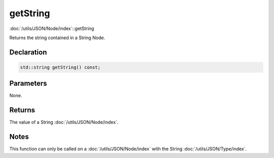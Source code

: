 getString
=========

:doc:`/utils/JSON/Node/index`::getString

Returns the string contained in a String Node.

Declaration
-----------

.. code-block:: cpp

	std::string getString() const;

Parameters
----------

None.

Returns
-------

The value of a String :doc:`/utils/JSON/Node/index`.

Notes
-----

This function can only be called on a :doc:`/utils/JSON/Node/index` with the String :doc:`/utils/JSON/Type/index`.